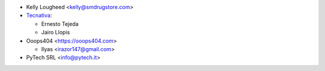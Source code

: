 * Kelly Lougheed <kelly@smdrugstore.com>
* `Tecnativa <https://www.tecnativa.com>`_:

  * Ernesto Tejeda
  * Jairo Llopis

* Ooops404 <https://ooops404.com>

  * Ilyas <irazor147@gmail.com>

* PyTech SRL <info@pytech.it>
